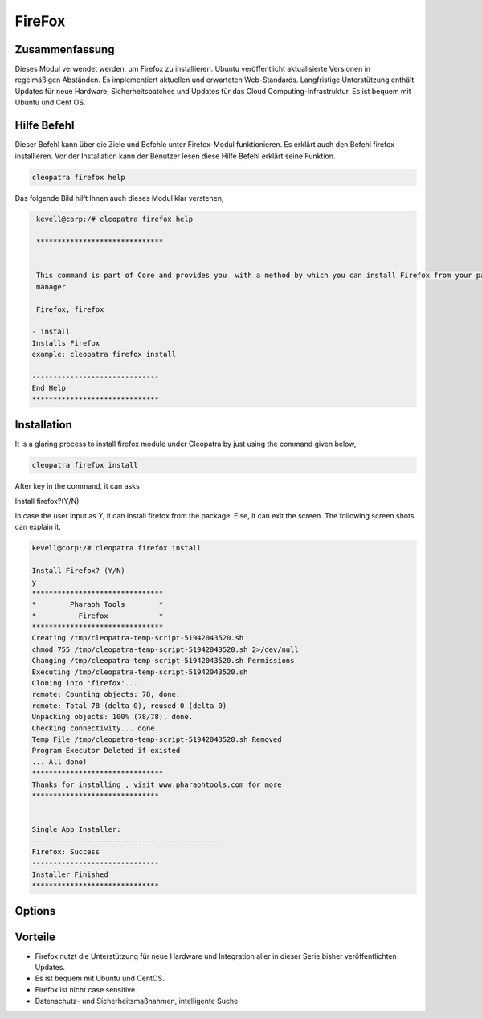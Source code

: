 ==========
FireFox
==========

Zusammenfassung
----------------------

Dieses Modul verwendet werden, um Firefox zu installieren. Ubuntu veröffentlicht aktualisierte Versionen in regelmäßigen Abständen. Es implementiert aktuellen und erwarteten Web-Standards. Langfristige Unterstützung enthält Updates für neue Hardware, Sicherheitspatches und Updates für das Cloud Computing-Infrastruktur. Es ist bequem mit Ubuntu und Cent OS.


Hilfe Befehl
----------------

Dieser Befehl kann über die Ziele und Befehle unter Firefox-Modul funktionieren. Es erklärt auch den Befehl firefox installieren. Vor der Installation kann der Benutzer lesen diese Hilfe Befehl erklärt seine Funktion.

.. code-block:: bash

              cleopatra firefox help

Das folgende Bild hilft Ihnen auch dieses Modul klar verstehen,

.. code-block:: bash

	 kevell@corp:/# cleopatra firefox help

	 ******************************


	 This command is part of Core and provides you  with a method by which you can install Firefox from your package
         manager

	 Firefox, firefox

        - install
        Installs Firefox
        example: cleopatra firefox install

	------------------------------
	End Help
	******************************

Installation
-------------------

It is a glaring process to install firefox module under Cleopatra by just using the command given below,


.. code-block:: bash

	cleopatra firefox install

After key in the command, it can asks

Install firefox?(Y/N)

In case the user input as Y, it can install firefox from the package. Else, it can exit the screen. The following screen shots can explain it.

.. code-block:: bash

 kevell@corp:/# cleopatra firefox install

 Install Firefox? (Y/N)
 y
 *******************************
 *        Pharaoh Tools        *
 *          Firefox            *
 *******************************
 Creating /tmp/cleopatra-temp-script-51942043520.sh
 chmod 755 /tmp/cleopatra-temp-script-51942043520.sh 2>/dev/null
 Changing /tmp/cleopatra-temp-script-51942043520.sh Permissions
 Executing /tmp/cleopatra-temp-script-51942043520.sh
 Cloning into 'firefox'...
 remote: Counting objects: 78, done.
 remote: Total 78 (delta 0), reused 0 (delta 0)
 Unpacking objects: 100% (78/78), done.
 Checking connectivity... done.
 Temp File /tmp/cleopatra-temp-script-51942043520.sh Removed
 Program Executor Deleted if existed
 ... All done!
 *******************************
 Thanks for installing , visit www.pharaohtools.com for more
 ******************************


 Single App Installer:
 --------------------------------------------
 Firefox: Success
 ------------------------------
 Installer Finished
 ******************************


Options
--------------

.. cssclass:: table-bordered


 +-----------------------------------+--------------------------------------+-------------+--------------------------------------------+
 | Parameter                         | Alternative Parameter                | Optionen    | Kommentare                                 |
 +===================================+======================================+=============+============================================+
 |cleopatra firefox Install (Y/N)    | Anstelle der Verwendung firefox wir  | Y(Yes)      | System startet Installation können sie     |
 |                                   | verwenden können, Firefox, firefox   |             | Eingang als Y                              |
 +-----------------------------------+--------------------------------------+-------------+--------------------------------------------+
 |cleopatra Firefox Install (Y/N)    | Anstelle der Verwendung firefox wir  | N(No)       | Das System stoppt den Installationsprozess |
 |                                   | verwenden können Firefox, firefox|   |             |                                            |
 +-----------------------------------+--------------------------------------+-------------+--------------------------------------------+
 


Vorteile
-------------

* Firefox nutzt die Unterstützung für neue Hardware und Integration aller in dieser Serie bisher veröffentlichten Updates.
* Es ist bequem mit Ubuntu und CentOS.
* Firefox ist nicht case sensitive.
* Datenschutz- und Sicherheitsmaßnahmen, intelligente Suche

